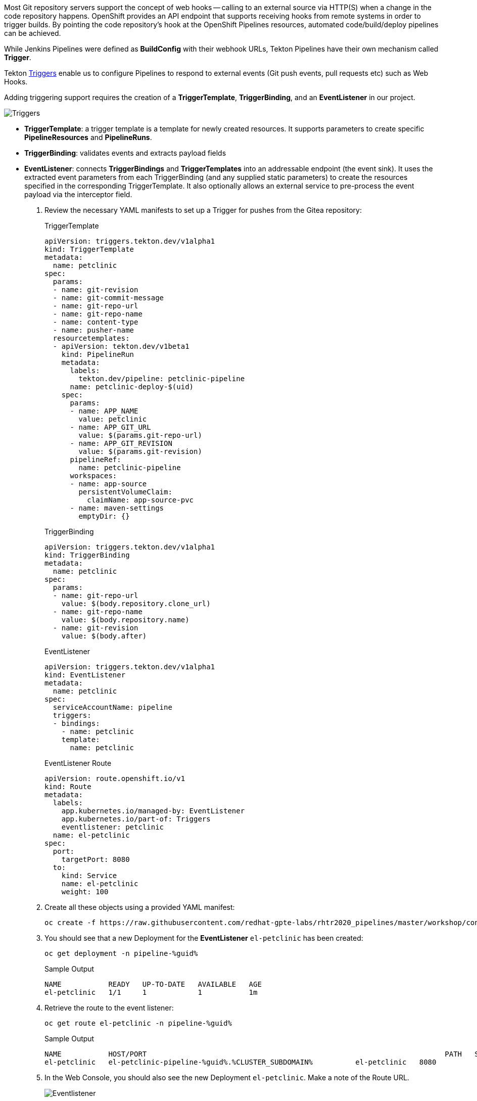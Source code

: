 :markup-in-source: verbatim,attributes,quotes

// Title comes from the workshop.yaml
// == Adding Triggers to the Pipeline

Most Git repository servers support the concept of web hooks -- calling to an
external source via HTTP(S) when a change in the code repository happens.
OpenShift provides an API endpoint that supports receiving hooks from
remote systems in order to trigger builds. By pointing the code repository's
hook at the OpenShift Pipelines resources, automated code/build/deploy pipelines can be achieved.

While Jenkins Pipelines were defined as *BuildConfig* with their webhook URLs, Tekton Pipelines have their own mechanism called *Trigger*.

Tekton link:https://github.com/tektoncd/triggers[Triggers] enable us to configure Pipelines to respond to external events (Git push events, pull requests etc) such as Web Hooks.

Adding triggering support requires the creation of a *TriggerTemplate*, *TriggerBinding*, and an *EventListener* in our project.

image::images/devops-pipeline-triggers.png[Triggers]

* *TriggerTemplate*: a trigger template is a template for newly created resources. It supports parameters to create specific *PipelineResources* and *PipelineRuns*.
* *TriggerBinding*: validates events and extracts payload fields
* *EventListener*: connects *TriggerBindings* and *TriggerTemplates* into an addressable endpoint (the event sink). It uses the extracted event parameters from each TriggerBinding (and any supplied static parameters) to create the resources specified in the corresponding TriggerTemplate. It also optionally allows an external service to pre-process the event payload via the interceptor field.

. Review the necessary YAML manifests to set up a Trigger for pushes from the Gitea repository:
+
.TriggerTemplate
[source,yaml,role=copypaste]
----
apiVersion: triggers.tekton.dev/v1alpha1
kind: TriggerTemplate
metadata:
  name: petclinic
spec:
  params:
  - name: git-revision
  - name: git-commit-message
  - name: git-repo-url
  - name: git-repo-name
  - name: content-type
  - name: pusher-name
  resourcetemplates:
  - apiVersion: tekton.dev/v1beta1
    kind: PipelineRun
    metadata:
      labels:
        tekton.dev/pipeline: petclinic-pipeline
      name: petclinic-deploy-$(uid)
    spec:
      params:
      - name: APP_NAME
        value: petclinic
      - name: APP_GIT_URL
        value: $(params.git-repo-url)
      - name: APP_GIT_REVISION
        value: $(params.git-revision)
      pipelineRef:
        name: petclinic-pipeline
      workspaces:
      - name: app-source
        persistentVolumeClaim:
          claimName: app-source-pvc
      - name: maven-settings
        emptyDir: {}
----
+
.TriggerBinding
[source,yaml,role=copypaste]
----
apiVersion: triggers.tekton.dev/v1alpha1
kind: TriggerBinding
metadata:
  name: petclinic
spec:
  params:
  - name: git-repo-url
    value: $(body.repository.clone_url)
  - name: git-repo-name
    value: $(body.repository.name)
  - name: git-revision
    value: $(body.after)
----
+
.EventListener
[source,yaml,role=copypaste]
----
apiVersion: triggers.tekton.dev/v1alpha1
kind: EventListener
metadata:
  name: petclinic
spec:
  serviceAccountName: pipeline
  triggers:
  - bindings:
    - name: petclinic
    template:
      name: petclinic
----
+
.EventListener Route
[source,yaml,role=copypaste]
----
apiVersion: route.openshift.io/v1
kind: Route
metadata:
  labels:
    app.kubernetes.io/managed-by: EventListener
    app.kubernetes.io/part-of: Triggers
    eventlistener: petclinic
  name: el-petclinic
spec:
  port:
    targetPort: 8080
  to:
    kind: Service
    name: el-petclinic
    weight: 100
----

. Create all these objects using a provided YAML manifest:
+
[source,bash,subs="{markup-in-source}",role=execute]
----
oc create -f https://raw.githubusercontent.com/redhat-gpte-labs/rhtr2020_pipelines/master/workshop/content/tekton/triggers/petclinic-triggers.yaml -n pipeline-%guid%
----

. You should see that a new Deployment for the *EventListener* `el-petclinic` has been created:
+
[source,bash,subs="{markup-in-source}",role=execute]
----
oc get deployment -n pipeline-%guid%
----
+
.Sample Output
[source,texinfo]
----
NAME           READY   UP-TO-DATE   AVAILABLE   AGE
el-petclinic   1/1     1            1           1m
----

. Retrieve the route to the event listener:
+
[source,bash,subs="{markup-in-source}",role=execute]
----
oc get route el-petclinic -n pipeline-%guid%
----
+
.Sample Output
[source,texinfo]
----
NAME           HOST/PORT                                                                      PATH   SERVICES       PORT   TERMINATION   WILDCARD
el-petclinic   el-petclinic-pipeline-%guid%.%CLUSTER_SUBDOMAIN%          el-petclinic   8080                 None
----

. In the Web Console, you should also see the new Deployment `el-petclinic`. Make a note of the Route URL.
+
image::images/pipeline_eventlistener.png[Eventlistener]


== Configure Webhook in Gitea

. Log into Gitea at %gitea_url% using credentials *%ocp_username%* and *%gitea_password%*.

. After you logged in successfully, navigate to the `spring-petclinic` repository.
. At the top right click on *Settings*, then click the *Webhooks* tab.
. Click the blue *Add Webhook* button and select the *Gitea* webhook type.
+
Add:

- *Target URL*: the URL you copied from previously retrieved route to your event listener (make sure to use `http://` at the beginning of the URL)
- *HTTP Method*: POST
- *POST Content Type*: application/json
- *Secret*: leave it blank

. Click on *Add Webhook*.
+
image::images/gitea_webhook.png[Gitea Webhook]

== Trigger it!

Change a file in the source code to automatically trigger your Pipeline.

. From your repository in Gitea, navigate to `spring-petclinic / src / main / resources / messages` and edit `message.properties` (click the little pencil icon to enter edit mode).

. Change the first from:
+
[source,text,subs="{markup-in-source}"]
----
welcome=Welcome
----
+
to:
+
[source,text,subs="{markup-in-source}", role=copypaste]
----
welcome=Welcome to RHTR!
----

. Click *Commit Changes* to commit and push changes.

. Now the EventListener should have been invoked through the Route that you setup as a Gitea Webhook and thus a new pipeline should have started.

. Go back to the terminal and verify that the pipeline is running:
+
[source,bash,subs="{markup-in-source}",role=execute]
----
tkn pipeline ls -n pipeline-%guid%
----

. Get the logs from the latest running pipeline:
+
[source,bash,subs="{markup-in-source}",role=execute]
----
tkn pipeline logs -n pipeline-%guid%
----

. Alternatively in the Web Console, from left-side menu click *Pipelines* and then *petclinic-pipeline* to see running *PipelineRuns*.
+
image::images/pipeline_successful.png[Pipeline successful]

. When the Pipeline has completed successfully, verify the new changes from *pipeline-%guid%-dev* and *pipeline-%guid%-prod* projects, clicking on Routes showing your changes deployed.

. And again from the command line you can also validate that the applications are running:
+
[source,bash,subs="{markup-in-source}",role=execute]
----
oc get pod -n petclinic-%guid%-dev
----
+
[source,bash,subs="{markup-in-source}",role=execute]
----
oc get pod -n petclinic-%guid%-prod
----
+
[source,bash,subs="{markup-in-source}",role=execute]
----
oc get routes -n petclinic-%guid%-dev
----
+
[source,bash,subs="{markup-in-source}",role=execute]
----
oc get routes -n petclinic-%guid%-prod
----

. You should see some some beautiful pets greeting you from RHTR! :)
+
image::images/webhook_successful.png[Webhook successful]

== Summary

You have successfully converted a Pipeline from Jenkins to Tekton and learned what steps are necessary to do so. And you even added an automatic pipeline trigger for any change to the source code repository.

Congratulations! This completes this Red Hat Tech Ready lab.
